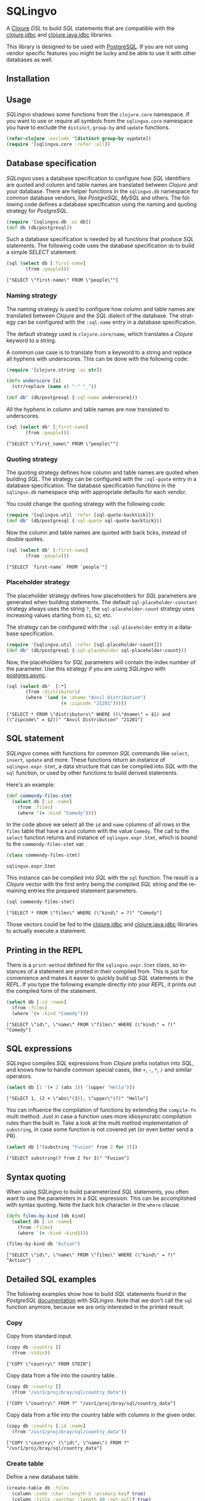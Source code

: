 * SQLingvo
  #+author: r0man
  #+LANGUAGE: en

  A [[https://clojure.org][Clojure]] /DSL/ to build /SQL/ statements that are compatible with
  the [[https://github.com/funcool/clojure.jdbc][clojure.jdbc]] and [[https://github.com/clojure/java.jdbc][clojure.java.jdbc]] libraries.

  [[https://travis-ci.org/r0man/sqlingvo][https://travis-ci.org/r0man/sqlingvo.svg]]
  [[http://jarkeeper.com/r0man/sqlingvo][http://jarkeeper.com/r0man/sqlingvo/status.svg]]
  [[http://jarkeeper.com/r0man/sqlingvo][https://jarkeeper.com/r0man/sqlingvo/downloads.svg]]

  [[http://imgs.xkcd.com/comics/exploits_of_a_mom.png]]

  This library is designed to be used with [[http://www.postgresql.org/][PostgreSQL]]. If you are not
  using vendor specific features you might be lucky and be able to use
  it with other databases as well.

** Installation

   [[https://clojars.org/sqlingvo][https://clojars.org/sqlingvo/latest-version.svg]]

** Usage

   /SQLingvo/ shadows some functions from the =clojure.core=
   namespace. If you want to use or require all symbols from the
   =sqlingvo.core= namespace you have to exclude the =distinct=,
   =group-by= and =update= functions.

   #+BEGIN_SRC clojure :exports code :results silent
     (refer-clojure :exclude '[distinct group-by uypdate])
     (require '[sqlingvo.core :refer :all])
   #+END_SRC

** Database specification

   /SQLingvo/ uses a database specification to configure how /SQL/
   identifiers are quoted and column and table names are translated
   between /Clojure/ and your database. There are helper functions in
   the =sqlingvo.db= namespace for common database vendors, like
   /PostgreSQL/, /MySQL/ and others. The following code defines a
   database specification using the naming and quoting strategy for
   /PostgreSQL/.

   #+BEGIN_SRC clojure :exports code :results silent
     (require '[sqlingvo.db :as db])
     (def db (db/postgresql))
   #+END_SRC

   Such a database specification is needed by all functions that
   produce /SQL/ statements. The following code uses the database
   specification =db= to build a simple /SELECT/ statement.

   #+BEGIN_SRC clojure :exports both :results verbatim
     (sql (select db [:first-name]
            (from :people)))
   #+END_SRC

   #+RESULTS:
   : ["SELECT \"first-name\" FROM \"people\""]

*** Naming strategy

    The naming strategy is used to configure how column and table
    names are translated between /Clojure/ and the /SQL/ dialect of the
    database. The strategy can be configured with the =:sql-name=
    entry in a database specification.

    The default strategy used is =clojure.core/name=, which translates
    a /Clojure/ keyword to a string.

    A common use case is to translate from a keyword to a string and
    replace all hyphens with underscores. This can be done with the
    following code:

    #+BEGIN_SRC clojure :exports code :results silent
      (require '[clojure.string :as str])

      (defn underscore [s]
        (str/replace (name s) "-" "_"))

      (def db' (db/postgresql {:sql-name underscore}))
    #+END_SRC

    All the hyphens in column and table names are now translated to
    underscores.

    #+BEGIN_SRC clojure :exports both :results verbatim
      (sql (select db' [:first-name]
             (from :people)))
    #+END_SRC

    #+RESULTS:
    : ["SELECT \"first_name\" FROM \"people\""]

*** Quoting strategy

    The quoting strategy defines how column and table names are quoted
    when building /SQL/. The strategy can be configured with the
    =:sql-quote= entry in a database specification. The database
    specification functions in the =sqlingvo.db= namespace ship with
    appropriate defaults for each vendor.

    You could change the quoting strategy with the following code:

    #+BEGIN_SRC clojure :exports code :results silent
      (require '[sqlingvo.util :refer [sql-quote-backtick]])
      (def db' (db/postgresql {:sql-quote sql-quote-backtick}))
    #+END_SRC

    Now the column and table names are quoted with back ticks, instead
    of double quotes.

    #+BEGIN_SRC clojure :exports both :results verbatim
      (sql (select db' [:first-name]
             (from :people)))
    #+END_SRC

    #+RESULTS:
    : ["SELECT `first-name` FROM `people`"]

*** Placeholder strategy

    The placeholder strategy defines how placeholders for /SQL/
    parameters are generated when building statements. The default
    =sql-placeholder-constant= strategy always uses the string =?=,
    the =sql-placeholder-count= strategy uses increasing values
    starting from =$1=, =$2=, etc.

    The strategy can be configured with the =:sql-placeholder= entry
    in a database specification.

    #+BEGIN_SRC clojure :exports code :results silent
      (require '[sqlingvo.util :refer [sql-placeholder-count]])
      (def db' (db/postgresql {:sql-placeholder sql-placeholder-count}))
    #+END_SRC

    Now, the placeholders for /SQL/ parameters will contain the index
    number of the parameter. Use this strategy if you are using
    /SQLingvo/ with [[https://github.com/alaisi/postgres.async][postgres.async]].

    #+BEGIN_SRC clojure :exports both :results verbatim
      (sql (select db'  [:*]
             (from :distributors)
             (where '(and (= :dname "Anvil Distribution")
                          (= :zipcode "21201")))))
    #+END_SRC

    #+RESULTS:
    : ["SELECT * FROM \"distributors\" WHERE ((\"dname\" = $1) and (\"zipcode\" = $2))" "Anvil Distribution" "21201"]

** SQL statement

   /SQLingvo/ comes with functions for common /SQL/ commands like
   =select=, =insert=, =update= and more. These functions return an
   instance of =sqlingvo.expr.Stmt=, a data structure that can be
   compiled into /SQL/ with the =sql= function, or used by other
   functions to build derived statements.

   Here's an example:

   #+BEGIN_SRC clojure :exports code :results silent
     (def commendy-films-stmt
       (select db [:id :name]
         (from :films)
         (where '(= :kind "Comedy"))))
   #+END_SRC

   In the code above we select all the =id= and =name= columns of all
   rows in the =films= table that have a =kind= column with the value
   =Comedy=. The call to the =select= function returns and instance of
   =sqlingvo.expr.Stmt=, which is bound to the =commendy-films-stmt=
   var.

   #+BEGIN_SRC clojure :exports both :results verbatim
     (class commendy-films-stmt)
   #+END_SRC

   #+RESULTS:
   : sqlingvo.expr.Stmt

   This instance can be compiled into /SQL/ with the =sql=
   function. The result is a /Clojure/ vector with the first entry
   being the compiled /SQL/ string and the remaining entries the
   prepared statement parameters.

   #+BEGIN_SRC clojure :exports both :results verbatim
     (sql commendy-films-stmt)
   #+END_SRC

   #+RESULTS:
   : ["SELECT * FROM \"films\" WHERE (\"kind\" = ?)" "Comedy"]

   Those vectors could be fed to the [[https://github.com/funcool/clojure.jdbc][clojure.jdbc]] and
   [[https://github.com/clojure/java.jdbc][clojure.java.jdbc]] libraries to actually execute a statement.

** Printing in the REPL

   There is a =print-method= defined for the =sqlingvo.expr.Stmt=
   class, so instances of a statement are printed in their compiled
   from. This is just for convenience and makes it easier to quickly
   build up /SQL/ statements in the /REPL/. If you type the following
   example directly into your /REPL/, it prints out the compiled form
   of the statement.

   #+BEGIN_SRC clojure :exports both :results verbatim
     (select db [:id :name]
       (from :films)
       (where '(= :kind "Comedy")))
   #+END_SRC

   #+RESULTS:
   : ["SELECT \"id\", \"name\" FROM \"films\" WHERE (\"kind\" = ?)" "Comedy"]

** SQL expressions

   /SQLingvo/ compiles /SQL/ expressions from /Clojure/ prefix
   notation into /SQL/, and knows how to handle common special cases,
   like =+=, =-=, =*=, =/= and similar operators.

   #+BEGIN_SRC clojure :exports both :results verbatim
     (select db [1 '(+ 2 (abs 3)) '(upper "Hello")])
   #+END_SRC

   #+RESULTS:
   : ["SELECT 1, (2 + \"abs\"(3)), \"upper\"(?)" "Hello"]

   You can influence the compilation of functions by extending the
   =compile-fn= multi method. Just in case a function uses more
   idiosyncratic compilation rules than the built in. Take a look at
   the multi method implementation of =substring=, in case some
   function is not covered yet (or even better send a PR).

   #+BEGIN_SRC clojure :exports both :results verbatim
     (select db ['(substring "Fusion" from 2 for 3)])
   #+END_SRC

   #+RESULTS:
   : ["SELECT substring(? from 2 for 3)" "Fusion"]

** Syntax quoting

   When using /SQLingvo/ to build parameterized /SQL/ statements, you
   often want to use the parameters in a /SQL/ expression. This can be
   accomplished with syntax quoting. Note the back tick character in
   the =where= clause.

   #+BEGIN_SRC clojure :exports code :results silent
     (defn films-by-kind [db kind]
       (select db [:id :name]
         (from :films)
         (where `(= :kind ~kind))))
   #+END_SRC

   #+BEGIN_SRC clojure :exports both :results verbatim
     (films-by-kind db "Action")
   #+END_SRC

   #+RESULTS:
   : ["SELECT \"id\", \"name\" FROM \"films\" WHERE (\"kind\" = ?)" "Action"]

** Detailed SQL examples

   The following examples show how to build /SQL/ statements found in
   the /PostgreSQL/ [[https://www.postgresql.org/docs/9.5/interactive/index.html][documentation]] with /SQLingvo/. Note that we don't
   call the =sql= function anymore, because we are only interested in
   the printed result.

*** Copy

    Copy from standard input.

    #+BEGIN_SRC clojure :exports both :results verbatim
      (copy db :country []
        (from :stdin))
    #+END_SRC

    #+RESULTS:
    : ["COPY \"country\" FROM STDIN"]

    Copy data from a file into the country table.

    #+BEGIN_SRC clojure :exports both :results verbatim
      (copy db :country []
        (from "/usr1/proj/bray/sql/country_data"))
    #+END_SRC

    #+RESULTS:
    : ["COPY \"country\" FROM ?" "/usr1/proj/bray/sql/country_data"]

    Copy data from a file into the country table with columns in the given order.

    #+BEGIN_SRC clojure :exports both :results verbatim
      (copy db :country [:id :name]
        (from "/usr1/proj/bray/sql/country_data"))
    #+END_SRC

    #+RESULTS:
    : ["COPY \"country\" (\"id\", \"name\") FROM ?" "/usr1/proj/bray/sql/country_data"]

*** Create table

    Define a new database table.

    #+BEGIN_SRC clojure :exports both :results verbatim
      (create-table db :films
        (column :code :char :length 5 :primary-key? true)
        (column :title :varchar :length 40 :not-null? true)
        (column :did :integer :not-null? true)
        (column :date-prod :date)
        (column :kind :varchar :length 10)
        (column :len :interval)
        (column :created-at :timestamp-with-time-zone :not-null? true :default '(now))
        (column :updated-at :timestamp-with-time-zone :not-null? true :default '(now)))
    #+END_SRC

    #+RESULTS:
    : ["CREATE TABLE \"films\" (\"code\" CHAR(5) PRIMARY KEY, \"title\" VARCHAR(40) NOT NULL, \"did\" INTEGER NOT NULL, \"date-prod\" DATE, \"kind\" VARCHAR(10), \"len\" INTERVAL, \"created-at\" TIMESTAMP WITH TIME ZONE NOT NULL DEFAULT \"now\"(), \"updated-at\" TIMESTAMP WITH TIME ZONE NOT NULL DEFAULT \"now\"())"]

*** Delete

    Clear the table films.

    #+BEGIN_SRC clojure :exports both :results verbatim
      (delete db :films)
    #+END_SRC

    #+RESULTS:
    : ["DELETE FROM \"films\""]

    Delete all films but musicals.

    #+BEGIN_SRC clojure :exports both :results verbatim
      (delete db :films
        (where '(<> :kind "Musical")))
    #+END_SRC

    #+RESULTS:
    : ["DELETE FROM \"films\" WHERE (\"kind\" <> ?)" "Musical"]

    Delete completed tasks, returning full details of the deleted rows.

    #+BEGIN_SRC clojure :exports both :results verbatim
      (delete db :tasks
        (where '(= :status "DONE"))
        (returning :*))
    #+END_SRC

    #+RESULTS:
    : ["DELETE FROM \"tasks\" WHERE (\"status\" = ?) RETURNING *" "DONE"]

*** Insert

**** Insert rows

     Insert rows into the =films= table.

     #+BEGIN_SRC clojure :exports both :results verbatim
      (insert db :films []
        (values [{:code "B6717" :title "Tampopo" :did 110 :date-prod "1985-02-10" :kind "Comedy"},
                 {:code "HG120" :title "The Dinner Game" :did 140 :date-prod "1985-02-10" :kind "Comedy"}]))
     #+END_SRC

     #+RESULTS:
     : ["INSERT INTO \"films\" (\"code\", \"title\", \"did\", \"date-prod\", \"kind\") VALUES (?, ?, 110, ?, ?), (?, ?, 140, ?, ?)" "B6717" "Tampopo" "1985-02-10" "Comedy" "HG120" "The Dinner Game" "1985-02-10" "Comedy"]

**** Insert returning rows

     Insert a row into the =films= table and return the inserted records.

     #+BEGIN_SRC clojure :exports both :results verbatim
       (insert db :films []
         (values [{:code "T_601" :title "Yojimbo" :did 106 :date-prod "1961-06-16" :kind "Drama"}])
         (returning :*))
     #+END_SRC

     #+RESULTS:
     : ["INSERT INTO \"films\" (\"code\", \"title\", \"did\", \"date-prod\", \"kind\") VALUES (?, ?, 106, ?, ?) RETURNING *" "T_601" "Yojimbo" "1961-06-16" "Drama"]

**** Insert default values

     Insert a row consisting entirely of default values.

     #+BEGIN_SRC clojure :exports both :results verbatim
      (insert db :films []
        (values :default))
     #+END_SRC

     #+RESULTS:
     : ["INSERT INTO \"films\" DEFAULT VALUES"]

**** Insert from a select statement

     Insert rows into the =films= table from the =tmp-films= table
     with the same column layout as films.

     #+BEGIN_SRC clojure :exports both :results verbatim
      (insert db :films []
        (select db [:*]
          (from :tmp-films)
          (where '(< :date-prod "2004-05-07"))))
     #+END_SRC

     #+RESULTS:
     : ["INSERT INTO \"films\" SELECT * FROM \"tmp-films\" WHERE (\"date-prod\" < ?)" "2004-05-07"]

**** Insert or update rows on conflict

     Insert or update new distributors as appropriate. Assumes a unique
     index has been defined that constrains values appearing in the did
     column. Note that the special excluded table is used to reference
     values originally proposed for insertion:

     #+BEGIN_SRC clojure :exports both :results verbatim
      (insert db :distributors [:did :dname]
        (values [{:did 5 :dname "Gizmo Transglobal"}
                 {:did 6 :dname "Associated Computing, Inc"}])
        (on-conflict [:did]
          (do-update {:dname :EXCLUDED.dname})))
     #+END_SRC

     #+RESULTS:
     : ["INSERT INTO \"distributors\" (\"did\", \"dname\") VALUES (5, ?), (6, ?) ON CONFLICT (\"did\") DO UPDATE SET \"dname\" = EXCLUDED.\"dname\"" "Gizmo Transglobal" "Associated Computing, Inc"]

**** Insert or do nothing on conflict

     Insert a distributor, or do nothing for rows proposed for
     insertion when an existing, excluded row (a row with a matching
     constrained column or columns after before row insert triggers
     fire) exists. Example assumes a unique index has been defined that
     constrains values appearing in the did column:

     #+BEGIN_SRC clojure :exports both :results verbatim
      (insert db :distributors [:did :dname]
        (values [{:did 7 :dname "Redline GmbH"}])
        (on-conflict [:did]
          (do-nothing)))
     #+END_SRC

     #+RESULTS:
     : ["INSERT INTO \"distributors\" (\"did\", \"dname\") VALUES (7, ?) ON CONFLICT (\"did\") DO NOTHING" "Redline GmbH"]

**** Insert or update rows on conflict with condition

     Don't update existing distributors based in a certain ZIP code.

     #+BEGIN_SRC clojure :exports both :results verbatim
      (insert db (as :distributors :d) [:did :dname]
        (values [{:did 8 :dname "Anvil Distribution"}])
        (on-conflict [:did]
          (do-update {:dname '(:|| :EXCLUDED.dname " (formerly " :d.dname ")")})
          (where '(:<> :d.zipcode "21201"))))
     #+END_SRC

     #+RESULTS:
     : ["INSERT INTO \"distributors\" AS \"d\" (\"did\", \"dname\") VALUES (8, ?) ON CONFLICT (\"did\") DO UPDATE SET \"dname\" = (EXCLUDED.\"dname\" || ? || \"d\".\"dname\" || ?) WHERE (\"d\".\"zipcode\" <> ?)" "Anvil Distribution" " (formerly " ")" "21201"]

**** Insert or do nothing by constraint

     Name a constraint directly in the statement. Uses associated index
     to arbitrate taking the /DO NOTHING/ action.

     #+BEGIN_SRC clojure :exports both :results verbatim
      (insert db :distributors [:did :dname]
        (values [{:did 9 :dname "Antwerp Design"}])
        (on-conflict-on-constraint :distributors_pkey
          (do-nothing)))
     #+END_SRC

     #+RESULTS:
     : ["INSERT INTO \"distributors\" (\"did\", \"dname\") VALUES (9, ?) ON CONFLICT ON CONSTRAINT \"distributors_pkey\" DO NOTHING" "Antwerp Design"]

*** Join

    Join the =weathers= table with the =cities= table.

    #+BEGIN_SRC clojure :exports both :results verbatim
      (select db [:*]
        (from :weather)
        (join :cities.name :weather.city))
    #+END_SRC

    #+RESULTS:
    : ["SELECT * FROM \"weather\" JOIN \"cities\" ON (\"cities\".\"name\" = \"weather\".\"city\")"]

    The code above is a common use case and is syntactic sugar the
    following code. Use this version if you want to join on an
    arbitrary SQL expression.

    #+BEGIN_SRC clojure :exports both :results verbatim
      (select db [:*]
        (from :weather)
        (join :cities '(on (= :cities.name :weather.city))))
    #+END_SRC

    #+RESULTS:
    : ["SELECT * FROM \"weather\" JOIN \"cities\" ON (\"cities\".\"name\" = \"weather\".\"city\")"]

    The type of join can be given as a keyword argument.

    #+BEGIN_SRC clojure :exports both :results verbatim
      (select db [:*]
        (from :weather)
        (join :cities '(on (= :cities.name :weather.city)) :type :inner))
    #+END_SRC

    #+RESULTS:
    : ["SELECT * FROM \"weather\" INNER JOIN \"cities\" ON (\"cities\".\"name\" = \"weather\".\"city\")"]

*** Select

    Select all films.

    #+BEGIN_SRC clojure :exports both :results verbatim
      (select db [:*] (from :films))
    #+END_SRC

    #+RESULTS:
    : ["SELECT * FROM \"films\""]

    Select all Comedy films.

    #+BEGIN_SRC clojure :exports both :results verbatim
      (select db [:*]
        (from :films)
        (where '(= :kind "Comedy")))
    #+END_SRC

    #+RESULTS:
    : ["SELECT * FROM \"films\" WHERE (\"kind\" = ?)" "Comedy"]

    Retrieve the most recent weather report for each location.

    #+BEGIN_SRC clojure :exports both :results verbatim
      (select db (distinct [:location :time :report] :on [:location])
        (from :weather-reports)
        (order-by :location (desc :time)))
    #+END_SRC

    #+RESULTS:
    : ["SELECT DISTINCT ON (\"location\") \"location\", \"time\", \"report\" FROM \"weather-reports\" ORDER BY \"location\", \"time\" DESC"]

*** Update

    Change the word =Drama= to =Dramatic= in the =kind= column of the
    =films= table.

    #+BEGIN_SRC clojure :exports both :results verbatim
      (update db :films {:kind "Dramatic"}
        (where '(= :kind "Drama")))
    #+END_SRC

    #+RESULTS:
    : ["UPDATE \"films\" SET \"kind\" = ? WHERE (\"kind\" = ?)" "Dramatic" "Drama"]

    Change all the values in the =kind= column of the table =films= to
    upper case.

    #+BEGIN_SRC clojure :exports both :results verbatim
      (update db :films {:kind '(upper :kind)})
    #+END_SRC

    #+RESULTS:
    : ["UPDATE \"films\" SET \"kind\" = \"upper\"(\"kind\")"]

*** Order by

    The sort expression(s) can be any expression that would be valid in the query's select list.

    #+BEGIN_SRC clojure :exports both :results verbatim
      (select db [:a :b]
        (from :table-1)
        (order-by '(+ :a :b) :c))
    #+END_SRC

    #+RESULTS:
    : ["SELECT \"a\", \"b\" FROM \"table-1\" ORDER BY (\"a\" + \"b\"), \"c\""]

    A sort expression can also be the column label

    #+BEGIN_SRC clojure :exports both :results verbatim
      (select db [(as '(+ :a :b) :sum) :c]
        (from :table-1)
        (order-by :sum))
    #+END_SRC

    #+RESULTS:
    : ["SELECT (\"a\" + \"b\") AS \"sum\", \"c\" FROM \"table-1\" ORDER BY \"sum\""]

    or the number of an output column.

    #+BEGIN_SRC clojure :exports both :results verbatim
      (select db [:a '(max :b)]
        (from :table-1)
        (group-by :a)
        (order-by 1))
    #+END_SRC

    #+RESULTS:
    : ["SELECT \"a\", \"max\"(\"b\") FROM \"table-1\" GROUP BY \"a\" ORDER BY 1"]

*** With Queries / Common table expressions

    You can compose more complex /SQL/ statements with common table
    expressions.

    Define the =regional-sales= and =top-regions= helper functions.

    #+BEGIN_SRC clojure :exports code :results silent
      (defn regional-sales [db]
        (select db [:region (as '(sum :amount) :total-sales)]
          (from :orders)
          (group-by :region)))
    #+END_SRC

    #+BEGIN_SRC clojure :exports code :results silent
      (defn top-regions [db]
        (select db [:region]
          (from :regional-sales)
          (where `(> :total-sales
                     ~(select db ['(/ (sum :total-sales) 10)]
                        (from :regional-sales))))))
    #+END_SRC

    And use them in a common table expression.

    #+BEGIN_SRC clojure :exports both :results verbatim
      (with db [:regional-sales (regional-sales db)
                :top-regions (top-regions db)]
        (select db [:region :product
                    (as '(sum :quantity) :product-units)
                    (as '(sum :amount) :product-sales)]
          (from :orders)
          (where `(in :region ~(select db [:region]
                                 (from :top-regions))))
          (group-by :region :product)))
    #+END_SRC

    #+RESULTS:
    : ["WITH \"regional-sales\" AS (SELECT \"region\", \"sum\"(\"amount\") AS \"total-sales\" FROM \"orders\" GROUP BY \"region\"), \"top-regions\" AS (SELECT \"region\" FROM \"regional-sales\" WHERE (\"total-sales\" > (SELECT (\"sum\"(\"total-sales\") / 10) FROM \"regional-sales\"))) SELECT \"region\", \"product\", \"sum\"(\"quantity\") AS \"product-units\", \"sum\"(\"amount\") AS \"product-sales\" FROM \"orders\" WHERE \"region\" IN (SELECT \"region\" FROM \"top-regions\") GROUP BY \"region\", \"product\""]

    For more complex examples, look at the [[https://github.com/r0man/sqlingvo/blob/master/test/sqlingvo/core_test.clj][tests]].

** License

   Copyright © 2012-2016 [[https://github.com/r0man][r0man]]

   Distributed under the Eclipse Public License, the same as Clojure.
